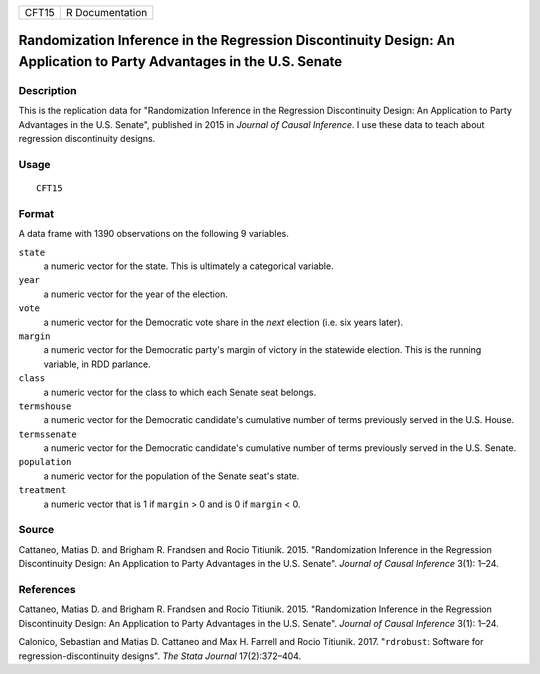 ===== ===============
CFT15 R Documentation
===== ===============

Randomization Inference in the Regression Discontinuity Design: An Application to Party Advantages in the U.S. Senate
---------------------------------------------------------------------------------------------------------------------

Description
~~~~~~~~~~~

This is the replication data for "Randomization Inference in the
Regression Discontinuity Design: An Application to Party Advantages in
the U.S. Senate", published in 2015 in *Journal of Causal Inference*. I
use these data to teach about regression discontinuity designs.

Usage
~~~~~

::

   CFT15

Format
~~~~~~

A data frame with 1390 observations on the following 9 variables.

``state``
   a numeric vector for the state. This is ultimately a categorical
   variable.

``year``
   a numeric vector for the year of the election.

``vote``
   a numeric vector for the Democratic vote share in the *next* election
   (i.e. six years later).

``margin``
   a numeric vector for the Democratic party's margin of victory in the
   statewide election. This is the running variable, in RDD parlance.

``class``
   a numeric vector for the class to which each Senate seat belongs.

``termshouse``
   a numeric vector for the Democratic candidate's cumulative number of
   terms previously served in the U.S. House.

``termssenate``
   a numeric vector for the Democratic candidate's cumulative number of
   terms previously served in the U.S. Senate.

``population``
   a numeric vector for the population of the Senate seat's state.

``treatment``
   a numeric vector that is 1 if ``margin`` > 0 and is 0 if ``margin`` <
   0.

Source
~~~~~~

Cattaneo, Matias D. and Brigham R. Frandsen and Rocio Titiunik. 2015.
"Randomization Inference in the Regression Discontinuity Design: An
Application to Party Advantages in the U.S. Senate". *Journal of Causal
Inference* 3(1): 1–24.

References
~~~~~~~~~~

Cattaneo, Matias D. and Brigham R. Frandsen and Rocio Titiunik. 2015.
"Randomization Inference in the Regression Discontinuity Design: An
Application to Party Advantages in the U.S. Senate". *Journal of Causal
Inference* 3(1): 1–24.

Calonico, Sebastian and Matias D. Cattaneo and Max H. Farrell and Rocio
Titiunik. 2017. "``rdrobust``: Software for regression-discontinuity
designs". *The Stata Journal* 17(2):372–404.
